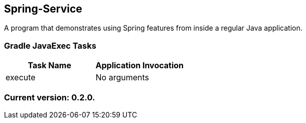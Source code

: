 Spring-Service
--------------

A program that demonstrates using Spring features from inside a regular Java application.

Gradle JavaExec Tasks
~~~~~~~~~~~~~~~~~~~~~

[options="header"]
|=======================
|Task Name              |Application Invocation
|execute                |No arguments
|=======================

Current version: 0.2.0.
~~~~~~~~~~~~~~~~~~~~~~~
